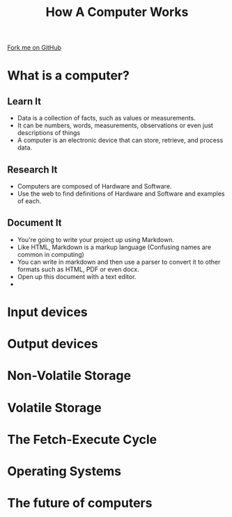 #+STARTUP:indent
#+HTML_HEAD: <link rel="stylesheet" type="text/css" href="css/styles.css"/>
#+HTML_HEAD_EXTRA: <link href='http://fonts.googleapis.com/css?family=Ubuntu+Mono|Ubuntu' rel='stylesheet' type='text/css'>
#+OPTIONS: f:nil author:nil num:1 creator:nil timestamp:nil  
#+TITLE: How A Computer Works
#+AUTHOR: Marc Scott

#+BEGIN_HTML
<div class=ribbon>
<a href="https://github.com/MarcScott/8-CS-Computers">Fork me on GitHub</a>
</div>
#+END_HTML

* COMMENT Use as a template
:PROPERTIES:
:HTML_CONTAINER_CLASS: activity
:END:
** Learn It
:PROPERTIES:
:HTML_CONTAINER_CLASS: learn
:END:

** Research It
:PROPERTIES:
:HTML_CONTAINER_CLASS: research
:END:

** Design It
:PROPERTIES:
:HTML_CONTAINER_CLASS: design
:END:

** Build It
:PROPERTIES:
:HTML_CONTAINER_CLASS: build
:END:

** Test It
:PROPERTIES:
:HTML_CONTAINER_CLASS: test
:END:

** Run It
:PROPERTIES:
:HTML_CONTAINER_CLASS: run
:END:

** Document It
:PROPERTIES:
:HTML_CONTAINER_CLASS: document
:END:

** Code It
:PROPERTIES:
:HTML_CONTAINER_CLASS: code
:END:

** Program It
:PROPERTIES:
:HTML_CONTAINER_CLASS: program
:END:

** Try It
:PROPERTIES:
:HTML_CONTAINER_CLASS: try
:END:

** Badge It
:PROPERTIES:
:HTML_CONTAINER_CLASS: badge
:END:

** Save It
:PROPERTIES:
:HTML_CONTAINER_CLASS: save
:END:

* What is a computer?
:PROPERTIES:
:HTML_CONTAINER_CLASS: activity
:END:
** Learn It
:PROPERTIES:
:HTML_CONTAINER_CLASS: learn
:END:
- Data is a collection of facts, such as values or measurements.
- It can be numbers, words, measurements, observations or even just descriptions of things
- A computer is an electronic device that can store, retrieve, and process data.
** Research It
:PROPERTIES:
:HTML_CONTAINER_CLASS: research
:END:
- Computers are composed of Hardware and Software.
- Use the web to find definitions of Hardware and Software and examples of each.
** Document It
:PROPERTIES:
:HTML_CONTAINER_CLASS: document
:END:
- You're going to write your project up using Markdown.
- Like HTML, Markdown is a markup language (Confusing names are common in computing)
- You can write in markdown and then use a parser to convert it to other formats such as HTML, PDF or even docx.
- Open up this document with a text editor.
- 
* Input devices
:PROPERTIES:
:HTML_CONTAINER_CLASS: activity
:END:
* Output devices
:PROPERTIES:
:HTML_CONTAINER_CLASS: activity
:END:
* Non-Volatile Storage
:PROPERTIES:
:HTML_CONTAINER_CLASS: activity
:END:

* Volatile Storage
:PROPERTIES:
:HTML_CONTAINER_CLASS: activity
:END:

* The Fetch-Execute Cycle
:PROPERTIES:
:HTML_CONTAINER_CLASS: activity
:END:

* Operating Systems
:PROPERTIES:
:HTML_CONTAINER_CLASS: activity
:END:

* The future of computers
:PROPERTIES:
:HTML_CONTAINER_CLASS: activity
:END:

